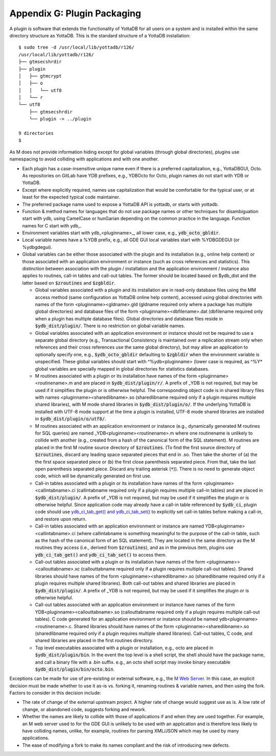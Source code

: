 
===========================================
Appendix G: Plugin Packaging
===========================================

A plugin is software that extends the functionality of YottaDB for all users on a system and is installed within the same directory structure as YottaDB. This is the standard structure of a YottaDB installation:

.. parsed-literal::
   $ sudo tree -d /usr/local/lib/yottadb/r126/
   /usr/local/lib/yottadb/r126/
   ├── gtmsecshrdir
   ├── plugin
   │   ├── gtmcrypt
   │   ├── o
   │   │   └── utf8
   │   └── r
   └── utf8
       ├── gtmsecshrdir
       └── plugin -> ../plugin

   9 directories
   $ 

As M does not provide information hiding except for global variables (through global directories), plugins use namespacing to avoid colliding with applications and with one another.

* Each plugin has a case-insensitive unique name even if there is a preferred capitalization, e.g., YottaDBGUI, Octo. As repositories on GitLab have YDB prefixes, e.g., YDBOcto for Octo, plugin names do not start with YDB or YottaDB.

* Except where explicitly required, names use capitalization that would be comfortable for the typical user, or at least for the expected typical code maintainer.

* The preferred package name used to expose a YottaDB API is yottadb, or starts with yottadb.

* Function & method names for languages that do not use package names or other techniques for disambiguation start with ydb, using CamelCase or hunGarian depending on the common practice in the language. Function names for C start with ydb\_.

* Environment variables start with ydb_<pluginname>_, all lower case, e.g., :code:`ydb_octo_gbldir`.

* Local variable names have a %YDB prefix, e.g., all GDE GUI local variables start with %YDBGDEGUI (or %ydbgdegui).

* Global variables can be either those associated with the plugin and its installation (e.g., online help content) or those associated with an application environment or instance (such as cross references and statistics). This distinction between association with the plugin / installation and the application environment / instance also applies to routines, call-in tables and call-out tables. The former should be located based on $ydb_dist and the latter based on :code:`$zroutines` and :code:`$zgbldir`.

  * Global variables associated with a plugin and its installation are in read-only database files using the MM access method (same configuration as YottaDB online help content), accessed using global directories with names of the form <pluginname><gldname>.gld (gldname required only where a package has multiple global directories) and database files of the form <pluginname><dbfilename>.dat (dbfilename required only when a plugin has multiple database files). Global directories and database files reside in :code:`$ydb_dist/plugin/`. There is no restriction on global variable names.

  * Global variables associated with an application environment or instance should not be required to use a separate global directory (e.g., Transactional Consistency is maintained over a replication stream only when references and their cross references use the same global directory), but may allow an application to optionally specify one, e.g., :code:`$ydb_octo_gbldir` defaulting to :code:`$zgbldir` when the environment variable is unspecified. These global variables should start with ^%ydb<pluginname> (lower case is required, as ^%Y* global variables are specially mapped in global directories for statistics databases.

  * M routines associated with a plugin or its installation have names of the form <pluginname><routinename>.m and are placed in :code:`$ydb_dist/plugin/r/`. A prefix of _YDB is not required, but may be used if it simplifies the plugin or is otherwise helpful. The corresponding object code is in shared library files with names <pluginname><sharedlibname>.so (sharedlibname required only if a plugin requires multiple shared libraries), with M mode shared libraries in :code:`$ydb_dist/plugin/o/`. If the underlying YottaDB is installed with UTF-8 mode support at the time a plugin is installed, UTF-8 mode shared libraries are installed in :code:`$ydb_dist/plugin/o/utf8/`.

  * M routines associated with an application environment or instance (e.g., dynamically generated M routines for SQL queries) are named _YDB<pluginname><routinename>.m where one routinename is unlikely to collide with another (e.g., created from a hash of the canonical form of the SQL statement). M routines are placed in the first M routine source directory of :code:`$zroutines`. (To find the first source directory of :code:`$zroutines`, discard any leading space separated pieces that end in .so. Then take the shorter of (a) the the first space separated piece or (b) the first close parenthesis separated piece. From that, take the last open parenthesis separated piece. Discard any trailing asterisk (:code:`*`)). There is no need to generate object code, which will be dynamically generated on first use.

  * Call-in tables associated with a plugin or its installation have names of the form <pluginname><callintabname>.ci (callintabname required only if a plugin requires multiple call-in tables) and are placed in :code:`$ydb_dist/plugin/`. A prefix of _YDB is not required, but may be used if it simplifies the plugin or is otherwise helpful. Since application code may already have a call-in table referenced by :code:`$ydb_ci`, plugin code should use `ydb_ci_tab_get() and ydb_ci_tab_set() <https://gitlab.com/YottaDB/DB/YDB/issues/370>`_ to explicitly set call-in tables before making a call-in, and restore upon return.

  * Call-in tables associated with an application environment or instance are named YDB<pluginname><callintabname>.ci (where callintabname is something meaningful to the purpose of the call-in table, such as the hash of the canonical form of an SQL statement). They are located in the same directory as the M routines they access (i.e., derived from :code:`$zroutines`), and as in the previous item, plugins use :code:`ydb_ci_tab_get()` and :code:`ydb_ci_tab_set()` to access them.

  * Call-out tables associated with a plugin or its installation have names of the form <pluginname>><callouttabname>.xc (callouttabname required only if a plugin requires multiple call-out tables). Shared libraries should have names of the form <pluginname><sharedlibname>.so (sharedlibname required only if a plugin requires multiple shared libraries). Both call-out tables and shared libraries are placed in :code:`$ydb_dist/plugin/`. A prefix of _YDB is not required, but may be used if it simplifies the plugin or is otherwise helpful.

  * Call-out tables associated with an application environment or instance have names of the form YDB<pluginname><callouttabname>.so (callouttabname required only if a plugin requires multiple call-out tables).  C code generated for an application environment or instance should be named ydb<pluginname><routinename>.c. Shared libraries should have names of the form <pluginname><sharedlibname>.so (sharedlibname required only if a plugin requires multiple shared libraries). Call-out tables, C code, and shared libraries are placed in the first routines directory.

  * Top level executables associated with a plugin or installation, e.g., octo are placed in :code:`$ydb_dist/plugin/bin`. In the event the top level is a shell script, the shell should have the package name, and call a binary file with a .bin suffix. e.g., an octo shell script may invoke binary executable :code:`$ydb_dist/plugin/bin/octo.bin`.

Exceptions can be made for use of pre-existing or external software, e.g., the `M Web Server <https://github.com/shabiel/M-Web-Server/tree/master/src>`_. In this case, an explicit decision must be made whether to use it as-is vs. forking it, renaming routines & variable names, and then using the fork. Factors to consider in this decision include:

* The rate of change of the external upstream project. A higher rate of change would suggest use as is. A low rate of change, or abandoned code, suggests forking and rework.
* Whether the names are likely to collide with those of applications if and when they are used together. For example, an M web server used to for the GDE GUI is unlikely to be used with an application and is therefore less likely to have colliding names, unlike, for example, routines for parsing XML/JSON which may be used by many applications.
* The ease of modifying a fork to make its names compliant and the risk of introducing new defects.

